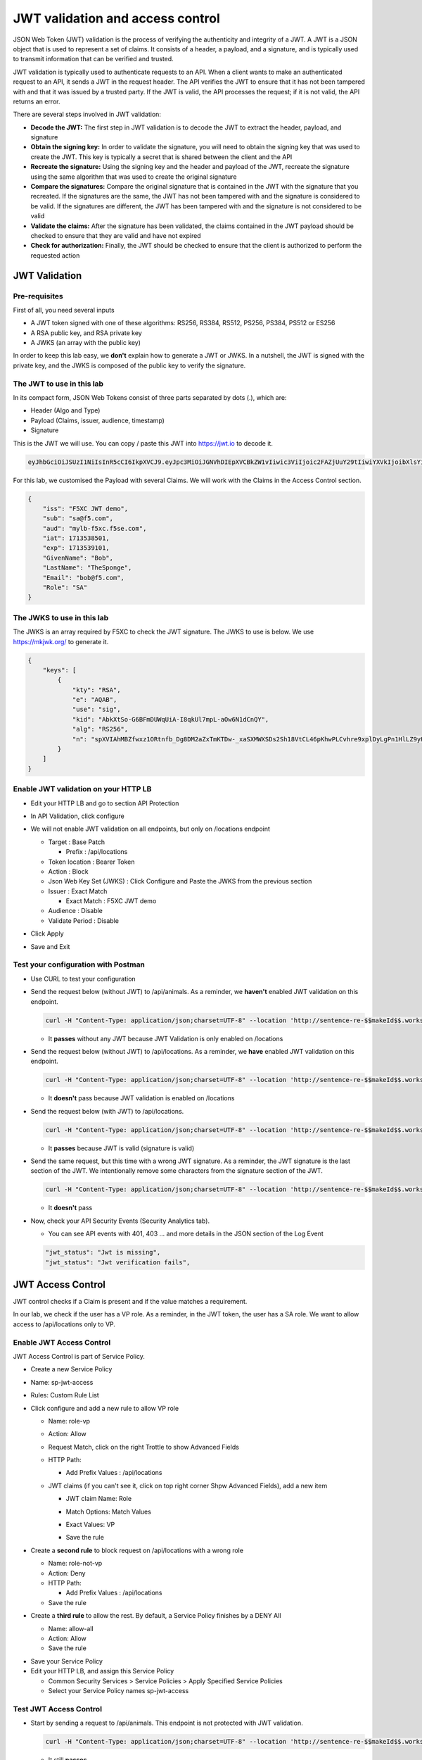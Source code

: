 JWT validation and access control
=================================

JSON Web Token (JWT) validation is the process of verifying the authenticity and integrity of a JWT. A JWT is a JSON object that is used to represent a set of claims. It consists of a header, a payload, and a signature, and is typically used to transmit information that can be verified and trusted.

JWT validation is typically used to authenticate requests to an API. When a client wants to make an authenticated request to an API, it sends a JWT in the request header. The API verifies the JWT to ensure that it has not been tampered with and that it was issued by a trusted party. If the JWT is valid, the API processes the request; if it is not valid, the API returns an error.

There are several steps involved in JWT validation:

* **Decode the JWT:** The first step in JWT validation is to decode the JWT to extract the header, payload, and signature
* **Obtain the signing key:** In order to validate the signature, you will need to obtain the signing key that was used to create the JWT. This key is typically a secret that is shared between the client and the API
* **Recreate the signature:** Using the signing key and the header and payload of the JWT, recreate the signature using the same algorithm that was used to create the original signature
* **Compare the signatures:** Compare the original signature that is contained in the JWT with the signature that you recreated. If the signatures are the same, the JWT has not been tampered with and the signature is considered to be valid. If the signatures are different, the JWT has been tampered with and the signature is not considered to be valid
* **Validate the claims:** After the signature has been validated, the claims contained in the JWT payload should be checked to ensure that they are valid and have not expired
* **Check for authorization:** Finally, the JWT should be checked to ensure that the client is authorized to perform the requested action
 
JWT Validation
--------------

Pre-requisites
^^^^^^^^^^^^^^

First of all, you need several inputs

* A JWT token signed with one of these algorithms: RS256, RS384, RS512, PS256, PS384, PS512 or ES256
* A RSA public key, and RSA private key
* A JWKS (an array with the public key)

In order to keep this lab easy, we **don't** explain how to generate a JWT or JWKS. In a nutshell, the JWT is signed with the private key, and the JWKS is composed of the public key to verify the signature.

The JWT to use in this lab
^^^^^^^^^^^^^^^^^^^^^^^^^^

In its compact form, JSON Web Tokens consist of three parts separated by dots (.), which are:

* Header (Algo and Type)
* Payload (Claims, issuer, audience, timestamp)
* Signature

This is the JWT we will use. You can copy / paste this JWT into https://jwt.io to decode it.

.. code-block:: bash

    eyJhbGciOiJSUzI1NiIsInR5cCI6IkpXVCJ9.eyJpc3MiOiJGNVhDIEpXVCBkZW1vIiwic3ViIjoic2FAZjUuY29tIiwiYXVkIjoibXlsYi1mNXhjLmY1c2UuY29tIiwiaWF0IjoxNzEzNTM4NTAxLCJleHAiOjE3MTM1MzkxMDEsIkdpdmVuTmFtZSI6IkJvYiIsIkxhc3ROYW1lIjoiVGhlU3BvbmdlIiwiRW1haWwiOiJib2JAZjUuY29tIiwiUm9sZSI6IlNBIn0.bz6XTCLN6Nioz56pzs8nJTJ4OExkNsYNiGmHa23BEbcWRA4O3UFPBfII110yd4l2wbYuaaWbEWXZLkkqRb-0LJHyOMg1TvI15HZKvwqVN7nj4g-qtSpfnrmd4w2pAyRvMeqxt_r2apAzmyjvTrwFamxKtZ9IDhQ7CB1O8XsT0yJB2lpU9tS09PrM3kJNbbr5yzgVCk1eSOGE0Uh7qhcgrnDqpHcGVd0pm_Z2R-mZH-DMN99jwcgrFlOW28XYo9YWodHpwBAe3ZxWqnxDjIberk55EkfqlEPaFj6GK2IyzEsLbazMQuQB2meKeaPPsmcVeT9E7BAK_6aBZuA3mZwL-Q

For this lab, we customised the Payload with several Claims. We will work with the Claims in the Access Control section.

.. code-block:: JSON

    {
        "iss": "F5XC JWT demo",
        "sub": "sa@f5.com",
        "aud": "mylb-f5xc.f5se.com",
        "iat": 1713538501,
        "exp": 1713539101,
        "GivenName": "Bob",
        "LastName": "TheSponge",
        "Email": "bob@f5.com",
        "Role": "SA"
    }


The JWKS to use in this lab
^^^^^^^^^^^^^^^^^^^^^^^^^^^

The JWKS is an array required by F5XC to check the JWT signature. The JWKS to use is below. We use https://mkjwk.org/ to generate it.

.. code-block:: JSON

    {
        "keys": [
            {
                "kty": "RSA",
                "e": "AQAB",
                "use": "sig",
                "kid": "AbkXtSo-G6BFmDUWqUiA-I8qkUl7mpL-aOw6N1dCnQY",
                "alg": "RS256",
                "n": "spXVIAhMBZfwxz1ORtnfb_Dg8DM2aZxTmKTDw-_xaSXMWXSDs2Sh18VtCL46pKhwPLCvhre9xplDyLgPn1HlLZ9yHiLWj8HSz-f1pI98fVw3kgwCSslB-y0DYN8JWR0ivb-3Meg2y0kGyaDC7gnnDyxi_lXe7i_VL9oCVeWsd01C7sxTPNkFO_DwGVsewU7207FKHgLWWyVEDRF81atkqD4VlUeVpE1asmxJaSGwAxOFo2U_LRMSC7gpR7bVydouF2IXtE6-mnbtdZ9JF3bTQzFZUziVW5zOjAQJYQKlarJbrqzjfp5UqyqSJU4zmHzUOhU4_L6hWyRLJOsQylAUsQ"
            }
        ]
    }


Enable JWT validation on your HTTP LB
^^^^^^^^^^^^^^^^^^^^^^^^^^^^^^^^^^^^^

* Edit your HTTP LB and go to section API Protection
* In API Validation, click configure
* We will not enable JWT validation on all endpoints, but only on /locations endpoint
  
  * Target : Base Patch
  
    * Prefix : /api/locations
  
  * Token location : Bearer Token
  
  * Action : Block
  
  * Json Web Key Set (JWKS) : Click Configure and Paste the JWKS from the previous section
  
  * Issuer : Exact Match
  
    * Exact Match : F5XC JWT demo
  
  * Audience : Disable
  
  * Validate Period : Disable

* Click Apply
* Save and Exit

  .. image:: ../pictures/config-jwt.png
    :align: center
    :scale: 50%


Test your configuration with Postman
^^^^^^^^^^^^^^^^^^^^^^^^^^^^^^^^^^^^

* Use CURL to test your configuration
  
* Send the request below (without JWT) to /api/animals. As a reminder, we **haven't** enabled JWT validation on this endpoint.

  .. code-block:: bash

    curl -H "Content-Type: application/json;charset=UTF-8" --location 'http://sentence-re-$$makeId$$.workshop.emea.f5se.com/api/animals'

  * It **passes** without any JWT because JWT Validation is only enabled on /locations

* Send the request below (without JWT) to /api/locations. As a reminder, we **have** enabled JWT validation on this endpoint.

  .. code-block:: bash

    curl -H "Content-Type: application/json;charset=UTF-8" --location 'http://sentence-re-$$makeId$$.workshop.emea.f5se.com/api/locations'

  * It **doesn't** pass because JWT validation is enabled on /locations

* Send the request below (with JWT) to /api/locations.

  .. code-block:: bash

    curl -H "Content-Type: application/json;charset=UTF-8" --location 'http://sentence-re-$$makeId$$.workshop.emea.f5se.com/api/locations' --header 'Authorization: Bearer eyJhbGciOiJSUzI1NiIsInR5cCI6IkpXVCJ9.eyJpc3MiOiJGNVhDIEpXVCBkZW1vIiwic3ViIjoic2FAZjUuY29tIiwiYXVkIjoibXlsYi1mNXhjLmY1c2UuY29tIiwiaWF0IjoxNzEzNTM4NTAxLCJleHAiOjE3MTM1MzkxMDEsIkdpdmVuTmFtZSI6IkJvYiIsIkxhc3ROYW1lIjoiVGhlU3BvbmdlIiwiRW1haWwiOiJib2JAZjUuY29tIiwiUm9sZSI6IlNBIn0.bz6XTCLN6Nioz56pzs8nJTJ4OExkNsYNiGmHa23BEbcWRA4O3UFPBfII110yd4l2wbYuaaWbEWXZLkkqRb-0LJHyOMg1TvI15HZKvwqVN7nj4g-qtSpfnrmd4w2pAyRvMeqxt_r2apAzmyjvTrwFamxKtZ9IDhQ7CB1O8XsT0yJB2lpU9tS09PrM3kJNbbr5yzgVCk1eSOGE0Uh7qhcgrnDqpHcGVd0pm_Z2R-mZH-DMN99jwcgrFlOW28XYo9YWodHpwBAe3ZxWqnxDjIberk55EkfqlEPaFj6GK2IyzEsLbazMQuQB2meKeaPPsmcVeT9E7BAK_6aBZuA3mZwL-Q'

  * It **passes** because JWT is valid (signature is valid)

* Send the same request, but this time with a wrong JWT signature. As a reminder, the JWT signature is the last section of the JWT. We intentionally remove some characters from the signature section of the JWT.

  .. code-block:: bash

    curl -H "Content-Type: application/json;charset=UTF-8" --location 'http://sentence-re-$$makeId$$.workshop.emea.f5se.com/api/locations' --header 'Authorization: Bearer eyJhbGciOiJSUzI1NiIsInR5cCI6IkpXVCJ9.eyJpc3MiOiJGNVhDIEpXVCBkZW1vIiwic3ViIjoic2FAZjUuY29tIiwiYXVkIjoibXlsYi1mNXhjLmY1c2UuY29tIiwiaWF0IjoxNzEzNTM4NTAxLCJleHAiOjE3MTM1MzkxMDEsIkdpdmVuTmFtZSI6IkJvYiIsIkxhc3ROYW1lIjoiVGhlU3BvbmdlIiwiRW1haWwiOiJib2JAZjUuY29tIiwiUm9sZSI6IlNBIn0.bz6XTCLN6Nioz56pzs8nJTJ4OExkNsYNiGmHa23BEbcWRA4O3UFPBfII110yd4l2wbYuaaWbEWXZLkkqRb-0LJHyOMg1TvI15HZKvwqVN7nj4g-qtSpfnrmd4w2pAyRvMeqxt_r2apAzmyjvTrwFamxKtZ9IDhQ7CB1O8XsT0yJB2lpU9tS09PrM3kJNbbr5yzgVCk1eSOGE0Uh7qhcgrnDqpHcGVd0pm_Z2R-mZH-DMN99jwcgrFlOW28XYo9YWodHpwBAe3ZxWqnxDjIberk55EkfqlEPaFj6GK2IyzEsLbazMQuQB2meK'

  * It **doesn't** pass

* Now, check your API Security Events (Security Analytics tab).

  * You can see API events with 401, 403 ... and more details in the JSON section of the Log Event

  .. code-block:: bash

    "jwt_status": "Jwt is missing",
    "jwt_status": "Jwt verification fails",    


JWT Access Control
------------------

JWT control checks if a Claim is present and if the value matches a requirement.

In our lab, we check if the user has a VP role. As a reminder, in the JWT token, the user has a SA role. We want to allow access to /api/locations only to VP. 

Enable JWT Access Control
^^^^^^^^^^^^^^^^^^^^^^^^^

JWT Access Control is part of Service Policy.

* Create a new Service Policy

* Name: sp-jwt-access

* Rules: Custom Rule List

* Click configure and add a new rule to allow VP role

  * Name: role-vp

  * Action: Allow
  
  * Request Match, click on the right Trottle to show Advanced Fields

  * HTTP Path:

    * Add Prefix Values : /api/locations
  
  * JWT claims (if you can't see it, click on top right corner Shpw Advanced Fields), add a new item
  
    * JWT claim Name: Role
    
    * Match Options: Match Values

    * Exact Values: VP

      .. image:: ../pictures/claim-vp.png
        :align: center
        :scale: 70%

    * Save the rule

* Create a **second rule** to block request on /api/locations with a wrong role

  * Name: role-not-vp

  * Action: Deny
  
  * HTTP Path:

    * Add Prefix Values : /api/locations

  * Save the rule

* Create a **third rule** to allow the rest. By default, a Service Policy finishes by a DENY All

  * Name: allow-all

  * Action: Allow

  * Save the rule

.. image:: ../pictures/sp-rules.png
  :align: center
  :scale: 70%

* Save your Service Policy

* Edit your HTTP LB, and assign this Service Policy

  * Common Security Services > Service Policies > Apply Specified Service Policies

  * Select your Service Policy names sp-jwt-access


Test JWT Access Control
^^^^^^^^^^^^^^^^^^^^^^^

* Start by sending a request to /api/animals. This endpoint is not protected with JWT validation.

  .. code-block:: bash

    curl -H "Content-Type: application/json;charset=UTF-8" --location 'http://sentence-re-$$makeId$$.workshop.emea.f5se.com/api/animals'

  * It still **passes**

* Send a request to /api/locations but with a wrong Role. We send the same request as before, where the Role is SA.

  .. code-block:: bash

    curl -H "Content-Type: application/json;charset=UTF-8" --location 'http://sentence-re-$$makeId$$.workshop.emea.f5se.com/api/locations' --header 'Authorization: Bearer eyJhbGciOiJSUzI1NiIsInR5cCI6IkpXVCJ9.eyJpc3MiOiJGNVhDIEpXVCBkZW1vIiwic3ViIjoic2FAZjUuY29tIiwiYXVkIjoibXlsYi1mNXhjLmY1c2UuY29tIiwiaWF0IjoxNzEzNTM4NTAxLCJleHAiOjE3MTM1MzkxMDEsIkdpdmVuTmFtZSI6IkJvYiIsIkxhc3ROYW1lIjoiVGhlU3BvbmdlIiwiRW1haWwiOiJib2JAZjUuY29tIiwiUm9sZSI6IlNBIn0.bz6XTCLN6Nioz56pzs8nJTJ4OExkNsYNiGmHa23BEbcWRA4O3UFPBfII110yd4l2wbYuaaWbEWXZLkkqRb-0LJHyOMg1TvI15HZKvwqVN7nj4g-qtSpfnrmd4w2pAyRvMeqxt_r2apAzmyjvTrwFamxKtZ9IDhQ7CB1O8XsT0yJB2lpU9tS09PrM3kJNbbr5yzgVCk1eSOGE0Uh7qhcgrnDqpHcGVd0pm_Z2R-mZH-DMN99jwcgrFlOW28XYo9YWodHpwBAe3ZxWqnxDjIberk55EkfqlEPaFj6GK2IyzEsLbazMQuQB2meKeaPPsmcVeT9E7BAK_6aBZuA3mZwL-Q'

  * It **doesn't** because the Role claim is not VP

* Send a new request with the Role VP

  .. code-block:: bash

    curl -H "Content-Type: application/json;charset=UTF-8" --location 'http://sentence-re-$$makeId$$.workshop.emea.f5se.com/api/locations' --header 'Authorization: Bearer eyJhbGciOiJSUzI1NiIsInR5cCI6IkpXVCJ9.eyJpc3MiOiJGNVhDIEpXVCBkZW1vIiwic3ViIjoic2FAZjUuY29tIiwiYXVkIjoibXlsYi1mNXhjLmY1c2UuY29tIiwiaWF0IjoxNzEzNTM4NTAxLCJleHAiOjE3MTM1MzkxMDEsIkdpdmVuTmFtZSI6IkJvYiIsIkxhc3ROYW1lIjoiVGhlU3BvbmdlIiwiRW1haWwiOiJib2JAZjUuY29tIiwiUm9sZSI6IlZQIn0.JAp4x3PWnV9Xbn4nNC0ug775UD-Jc0UngguA64VyAIC9olMImrkVhaMTJhlJMMtxsNhDAL8JDfihJ4isfYTuDN-L4e0RJb68YyRQ9mBFBDQcpEzJDyaYwLV9agavM3qCqeHz8l1VPFqjhiUJKbrGYLTiLZYfthRLrIw2rSO-lcBexnwMMcL9g3pekKuK0e-M_a3Z5OKuNpaY4Iaa3RIwCS_zFATssTzEhYsMbcKgWZqNchbe4C0l7dbz7n-xhpPHiemfZxIeCY-HIz2Gy6XVJxsBksgtML70_Z-lTOknoFEg-ufeZpy6_wHEHU-4Hzc0gGjQVLTpiMN5zAQHV68c8g'

  * It **passes** because the Role claim is VP


Check API events
----------------

* In Overview Security Dashboard, click on your HTTP LB

* Click on Security Analytics

* Find an API event and expand it

  * If you want to see more details of the blocking, switch to JSON view

  .. image:: ../pictures/event-view.png
    :align: center
    :scale: 80%

